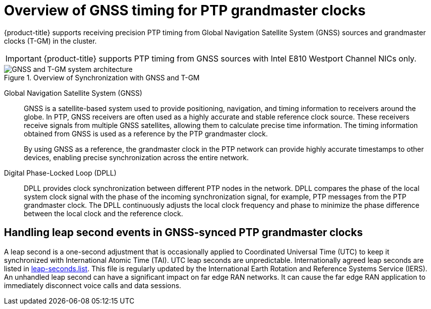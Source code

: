 // Module included in the following assemblies:
//
// * networking/ptp/about-ptp.adoc

:_mod-docs-content-type: CONCEPT
[id="ptp-overview-of-gnss-grandmaster-clock_{context}"]
= Overview of GNSS timing for PTP grandmaster clocks

{product-title} supports receiving precision PTP timing from Global Navigation Satellite System (GNSS) sources and grandmaster clocks (T-GM) in the cluster.

[IMPORTANT]
====
{product-title} supports PTP timing from GNSS sources with Intel E810 Westport Channel NICs only.
====

.Overview of Synchronization with GNSS and T-GM
image::319_OpenShift_PTP_bare-metal_OCP_nodes_1023_PTP.png[GNSS and T-GM system architecture]

Global Navigation Satellite System (GNSS)::
GNSS is a satellite-based system used to provide positioning, navigation, and timing information to receivers around the globe.
In PTP, GNSS receivers are often used as a highly accurate and stable reference clock source.
These receivers receive signals from multiple GNSS satellites, allowing them to calculate precise time information.
The timing information obtained from GNSS is used as a reference by the PTP grandmaster clock.
+
By using GNSS as a reference, the grandmaster clock in the PTP network can provide highly accurate timestamps to other devices, enabling precise synchronization across the entire network.

Digital Phase-Locked Loop (DPLL)::
DPLL provides clock synchronization between different PTP nodes in the network.
DPLL compares the phase of the local system clock signal with the phase of the incoming synchronization signal, for example, PTP messages from the PTP grandmaster clock.
The DPLL continuously adjusts the local clock frequency and phase to minimize the phase difference between the local clock and the reference clock.

[discrete]
[id="handling-leap-second-events-in-gnss_{context}"]
== Handling leap second events in GNSS-synced PTP grandmaster clocks

A leap second is a one-second adjustment that is occasionally applied to Coordinated Universal Time (UTC) to keep it synchronized with International Atomic Time (TAI).
UTC leap seconds are unpredictable.
Internationally agreed leap seconds are listed in link:https://hpiers.obspm.fr/iers/bul/bulc/ntp/leap-seconds.list[leap-seconds.list].
This file is regularly updated by the International Earth Rotation and Reference Systems Service (IERS).
An unhandled leap second can have a significant impact on far edge RAN networks.
It can cause the far edge RAN application to immediately disconnect voice calls and data sessions.
